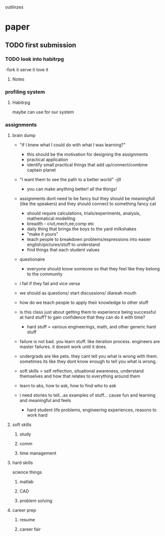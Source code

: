 outlinzes

* paper
** TODO first submission
   DEADLINE: <2015-06-05 Fri>

*** TODO look into habitrpg
    DEADLINE: <2015-05-26 Tue>
    -fork it serve it love it

**** Notes
     

*** profiling system
**** Habitrpg
     maybe can use for our system

*** assignments

**** brain dump
    + "if I knew what I could do with what I was learning?"
      - this should be the motivation for designing the assignments
      - practical application
      - identify small practical things that add up/connect/combine captain planet
    
    + "I want them to see the path to a better world" -jill
      - you  can make anything better! all the things!

    + assignments dont need to be fancy but they should be meaningfull (like the speakers) and they should connect to something fancy cat
      - should require calculations, trials/experiments, analysis, mathematical modelling
      - breadth - civil,mech,ee,comp etc
      - daily thing that brings the boys to the yard milkshakes
      - "make it yours"
      - teach people to breakdown problems/expressions into easier english/pictures/stuff to understand
      - find things that each student values
	- questionaire

	  - everyone should know someone so that they feel like they belong to the community

    + i fail if they fail and vice versa
    + we should as questions/ start discussions/ diareah mouth
    + how do we teach people to apply their knowledge to other stuff 
    + is this class just about getting them to experience being successful at hard stuff? to gain confidence that they can do it with time?
      - hard stuff = various engineerings, math, and other generic hard stuff

    + failure is not bad. you learn stuff. like iteration process. engineers are master failures. it doesnt work until it does.
    + undergrads are like pets. they cant tell you what is wrong with them. sometimes its like they dont know enough to tell you what is wrong.
    + soft skills = self reflection, situational awareness, understand themselves and how that relates to everything around them
    + learn to aks, how to ask, how to find who to ask
    + i need stories to tell...as examples of stuff... cause fun and learning and meaningful and feels
      - hard student life problems, engineering experiences, reasons to work hard



    

**** soft skills

***** study 

***** comm

***** time management

**** hard skills
     science things

***** matlab

***** CAD

***** problem solving

**** career prep

***** resume

***** career fair
